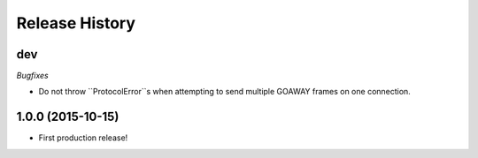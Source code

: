 Release History
===============

dev
---

*Bugfixes*

- Do not throw ``ProtocolError``s when attempting to send multiple GOAWAY
  frames on one connection.

1.0.0 (2015-10-15)
------------------

- First production release!
